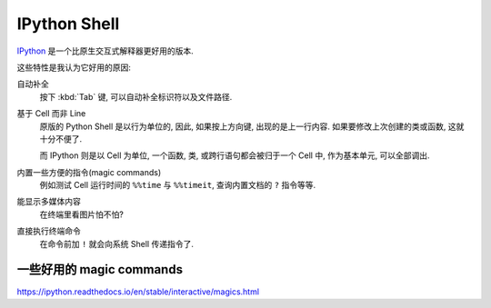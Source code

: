 #############
IPython Shell
#############

`IPython <https://ipython.org>`_
是一个比原生交互式解释器更好用的版本.

这些特性是我认为它好用的原因:

自动补全
    按下 :kbd:`Tab` 键, 可以自动补全标识符以及文件路径.
基于 Cell 而非 Line
    原版的 Python Shell 是以行为单位的,
    因此, 如果按上方向键, 出现的是上一行内容.
    如果要修改上次创建的类或函数, 这就十分不便了.

    而 IPython 则是以 Cell 为单位,
    一个函数, 类, 或跨行语句都会被归于一个 Cell 中,
    作为基本单元, 可以全部调出.
内置一些方便的指令(magic commands)
    例如测试 Cell 运行时间的 ``%%time`` 与 ``%%timeit``,
    查询内置文档的 ``?`` 指令等等.
能显示多媒体内容
    在终端里看图片怕不怕?
直接执行终端命令
    在命令前加 ``!`` 就会向系统 Shell 传递指令了.


一些好用的 magic commands
=========================

https://ipython.readthedocs.io/en/stable/interactive/magics.html

.. function:: ?

    ``?`` 查看可获取到的文档,
    ``??`` 则还会查看源代码(如果有的话).

    用法::

        someobj?
        someobj??

.. function:: %lsmagic

    查看所有可用的 IPython 魔法指令.

.. function:: %run path.py

    运行 ``path.py`` 脚本,
    运行完成后, 全局变量会保存在当前会话中.

.. function:: %load path.py

    将 ``path.py`` 的内容加载到当前 Cell 中.

.. function:: %who type

    查询当前会话中属于 ``type`` 类型的变量.

.. function:: %debug [-b file:line]

    以调试模式运行当前 Cell.
    有两种方式:

    1.  不带后面的参数,
        则是以调试模式运行当前 Cell,
        当发生异常后将进入 debug 环节,
        可以检查当前堆栈帧.
    2.  使用 ``-b file:line`` 参数
        为 file 文件第 line 行添加断点.
        当当前 Cell 调用目标模块,
        运行到断点位置的语句时,
        则会暂停运行, IPython 将充当 Debug Console.

.. function:: %edit [-options] [args]

    调用编辑器编辑, 结束后将代码导入此 Cell 中运行.
    默认调用环境变量 ``EDITOR`` 设置的编辑器.

    支持的选项:

    -n  <number>                设置编辑器打开时光标所在行号.
    -p                          打开上次编辑的文件
    -x                          退出编辑器后不执行代码

    当参数为以下形式时, 将执行对应动作:

    filename                    一个文件路径格式的参数,
                                将使 %edit 指令打开并编辑对应文件, 编辑结束后,
                                使用 :func:`execfile` 执行.
    history number              类似 1-3 这样的数字序列, 将被认为是历史编号.
                                将打开当前会话的 ``In[begin]`` 到 ``In[end]``
                                之间的 Cell 内容进行编辑.
    object                      一个 Python 中的标识符.
                                将会检测该对象的源代码, 找到定义这个对象的文件.
                                并跳转到对应位置进行编辑. 结束后自动执行.

.. function:: %save [-options] filename [ranges]

    将当前会话的 ranges 规定的范围保存到文件 filename 当中.
    filename 自动添加后缀名.

    -r                          默认保存经过处理的输入, IPython 中的一些语法将被
                                转化为 Python 函数. 设置此选项, 则保留原始输入,
                                即 IPython 中的输入.
    -f                          覆盖模式.
    -a                          追加模式.

    ranges 为用空格分割的 ``begin-end`` 序列, 如::

        %save ipython.py 1 2 3 5-11 13

.. function:: timeit

    可以用作单行模式 ``%timeit``, 也可用作 Cell 模式 ``%%timeit``.

    执行之后的语句, 并测试它们的运行耗时.

    -n <loop>                   每一轮测试的循环次数, 默认由 IPython 自动决定.
    -r <cycle>                  测试轮次. 默认为 7.
    -c                          测试 CPU clock 时间.
    -t                          使用计时器时间.
    -p <number>                 结果的显示精度.

    单行无参数的情况下可以使用 ``%time`` 代替.

